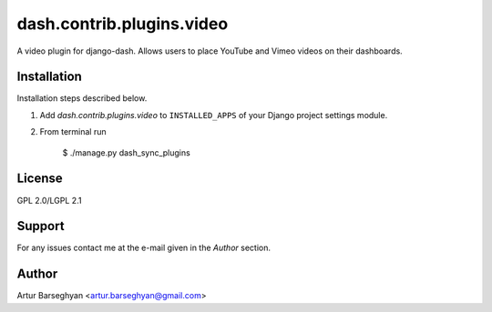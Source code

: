 ==================================
dash.contrib.plugins.video
==================================
A video plugin for django-dash. Allows users to place YouTube and Vimeo videos on their dashboards.

Installation
==================================
Installation steps described below.

1. Add `dash.contrib.plugins.video` to ``INSTALLED_APPS`` of your Django project settings module.

2. From terminal run

    $ ./manage.py dash_sync_plugins

License
==================================
GPL 2.0/LGPL 2.1

Support
==================================
For any issues contact me at the e-mail given in the `Author` section.

Author
==================================
Artur Barseghyan <artur.barseghyan@gmail.com>
